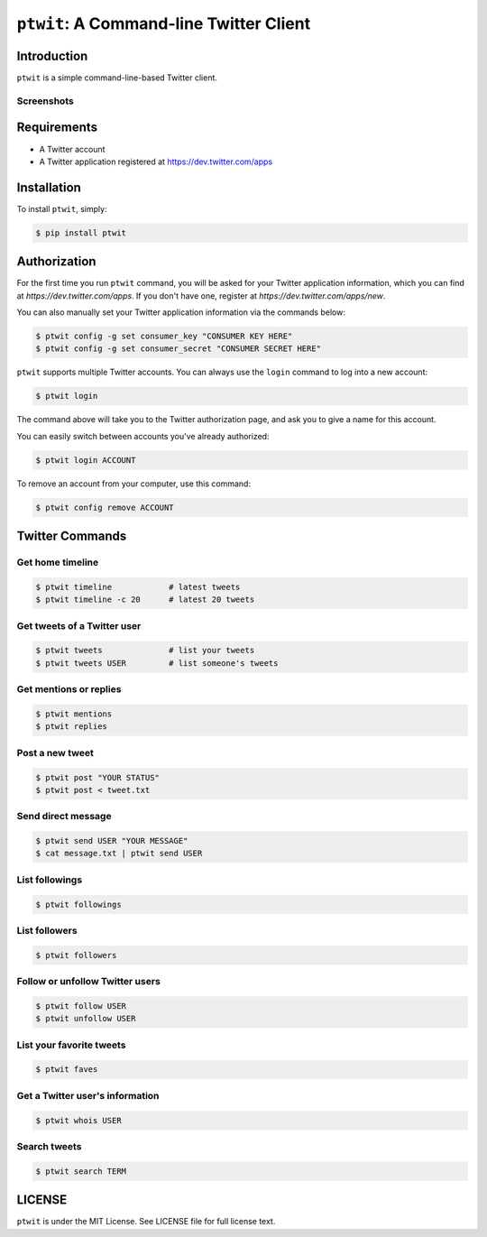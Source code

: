 ``ptwit``: A Command-line Twitter Client
============================================

Introduction
------------

``ptwit`` is a simple command-line-based Twitter client.

Screenshots
~~~~~~~~~~~

.. image:: http://farm8.staticflickr.com/7326/9144252605_46bb544fe8_z.jpg


Requirements
------------

* A Twitter account
* A Twitter application registered at https://dev.twitter.com/apps


Installation
------------

To install ``ptwit``, simply:

.. code-block:: bash

    $ pip install ptwit


Authorization
-------------

For the first time you run ``ptwit`` command, you will be asked for
your Twitter application information, which you can find at
`https://dev.twitter.com/apps`. If you don't have one, register at
`https://dev.twitter.com/apps/new`.

You can also manually set your Twitter application information via the
commands below:

.. code-block:: bash

    $ ptwit config -g set consumer_key "CONSUMER KEY HERE"
    $ ptwit config -g set consumer_secret "CONSUMER SECRET HERE"

``ptwit`` supports multiple Twitter accounts. You can always use the
``login`` command to log into a new account:

.. code-block:: bash

    $ ptwit login

The command above will take you to the Twitter authorization page, and
ask you to give a name for this account.

You can easily switch between accounts you've already authorized:

.. code-block:: bash

    $ ptwit login ACCOUNT

To remove an account from your computer, use this command:

.. code-block:: bash

    $ ptwit config remove ACCOUNT


Twitter Commands
----------------

Get home timeline
~~~~~~~~~~~~~~~~~

.. code-block:: bash

    $ ptwit timeline            # latest tweets
    $ ptwit timeline -c 20      # latest 20 tweets

Get tweets of a Twitter user
~~~~~~~~~~~~~~~~~~~~~~~~~~~~

.. code-block:: bash

    $ ptwit tweets              # list your tweets
    $ ptwit tweets USER         # list someone's tweets

Get mentions or replies
~~~~~~~~~~~~~~~~~~~~~~~

.. code-block:: bash

    $ ptwit mentions
    $ ptwit replies

Post a new tweet
~~~~~~~~~~~~~~~~

.. code-block:: bash

    $ ptwit post "YOUR STATUS"
    $ ptwit post < tweet.txt

Send direct message
~~~~~~~~~~~~~~~~~~~

.. code-block:: bash

    $ ptwit send USER "YOUR MESSAGE"
    $ cat message.txt | ptwit send USER

List followings
~~~~~~~~~~~~~~~

.. code-block:: bash

    $ ptwit followings

List followers
~~~~~~~~~~~~~~

.. code-block:: bash

    $ ptwit followers

Follow or unfollow Twitter users
~~~~~~~~~~~~~~~~~~~~~~~~~~~~~~~~

.. code-block:: bash

    $ ptwit follow USER
    $ ptwit unfollow USER

List your favorite tweets
~~~~~~~~~~~~~~~~~~~~~~~~~

.. code-block:: bash

    $ ptwit faves

Get a Twitter user's information
~~~~~~~~~~~~~~~~~~~~~~~~~~~~~~~~

.. code-block:: bash

    $ ptwit whois USER

Search tweets
~~~~~~~~~~~~~

.. code-block:: bash

    $ ptwit search TERM


LICENSE
-------

``ptwit`` is under the MIT License. See LICENSE file for full license text.
